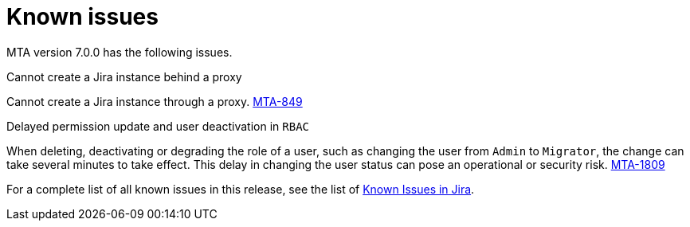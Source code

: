 // Module included in the following assemblies:
//
// * docs/release_notes/master.adoc

:_content-type: REFERENCE
[id="rn-known-issues-7-0-0_{context}"]
= Known issues

MTA version 7.0.0 has the following issues.

.Cannot create a Jira instance behind a proxy

Cannot create a Jira instance through a proxy. link:https://issues.redhat.com/browse/MTA-849[MTA-849]

.Delayed permission update and user deactivation in `RBAC`

When deleting, deactivating or degrading the role of a user, such as changing the user from `Admin` to `Migrator`, the change can take several minutes to take effect. This delay in changing the user status can pose an operational or security risk. link:https://issues.redhat.com/browse/MTA-1809[MTA-1809]

For a complete list of all known issues in this release, see the list of link:https://issues.redhat.com/issues/?filter=12420808[Known Issues in Jira].

